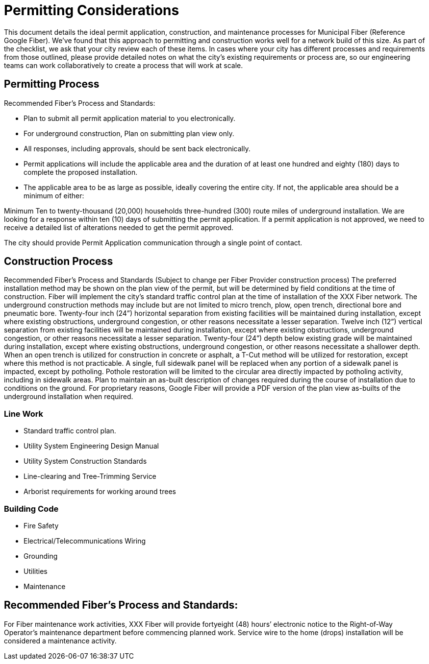 = Permitting Considerations

This document details the ideal permit application, construction, and maintenance processes for Municipal Fiber (Reference Google Fiber). We’ve found that this approach to permitting and construction works well for a network build of this size. As part of the checklist, we ask that your city review each of these items. In cases where your city has different processes and requirements from those outlined, please provide detailed notes on what the city’s existing requirements or process are, so our engineering teams can work collaboratively to create a process that will work at scale.

== Permitting Process

Recommended Fiber’s Process and Standards:

* Plan to submit all permit application material to you electronically.
* For underground construction, Plan on submitting plan view only.
* All responses, including approvals, should be sent back electronically.
* Permit applications will include the applicable area and the duration of at least one hundred and eighty (180) days to complete the proposed installation.
* The applicable area to be as large as possible, ideally covering the entire city. If not, the applicable area should be a minimum of either:

Minimum Ten to twenty-thousand (20,000) households three-hundred (300) route miles of underground installation.
We are looking for a response within ten (10) days of submitting the permit application.
If a permit application is not approved, we need to receive a detailed list of alterations needed to get the permit approved.

The city should provide Permit Application communication through a single point of contact.

== Construction Process

Recommended Fiber’s Process and Standards (Subject to change per Fiber Provider construction process)
The preferred installation method may be shown on the plan view of the permit, but will be determined by field conditions at the time of construction.
Fiber will implement the city’s standard traffic control plan at the time of installation of the XXX Fiber network.
The underground construction methods may include but are not limited to micro trench, plow, open trench, directional bore and pneumatic bore.
Twenty-four inch (24”) horizontal separation from existing facilities will be maintained during installation, except where existing obstructions, underground congestion, or other reasons necessitate a lesser separation.
Twelve inch (12”) vertical separation from existing facilities will be maintained during installation, except where existing obstructions, underground congestion, or other reasons necessitate a lesser separation.
Twenty-four (24”) depth below existing grade will be maintained during installation, except where existing obstructions, underground congestion, or other reasons necessitate a shallower depth.
When an open trench is utilized for construction in concrete or asphalt, a T-Cut method will be utilized for restoration, except where this method is not practicable.
A single, full sidewalk panel will be replaced when any portion of a sidewalk panel is impacted, except by potholing.
Pothole restoration will be limited to the circular area directly impacted by potholing activity, including in sidewalk areas.
Plan to maintain an as-built description of changes required during the course of installation due to conditions on the ground. For proprietary reasons, Google
Fiber will provide a PDF version of the plan view as-builts of the underground installation when required.

=== Line Work

* Standard traffic control plan.
* Utility System Engineering Design Manual
* Utility System Construction Standards
* Line-clearing and Tree-Trimming Service
* Arborist requirements for working around trees

=== Building Code

* Fire Safety
* Electrical/Telecommunications Wiring
* Grounding
* Utilities
* Maintenance

== Recommended Fiber’s Process and Standards:

For Fiber maintenance work activities, XXX Fiber will provide fortyeight (48) hours’ electronic notice to the Right-of-Way Operator’s maintenance department before commencing planned work.
Service wire to the home (drops) installation will be considered a maintenance activity.
